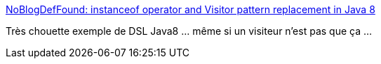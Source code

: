 :jbake-type: post
:jbake-status: published
:jbake-title: NoBlogDefFound: instanceof operator and Visitor pattern replacement in Java 8
:jbake-tags: java,programming,tutorial,concepts,_mois_févr.,_année_2016
:jbake-date: 2016-02-22
:jbake-depth: ../
:jbake-uri: shaarli/1456129667000.adoc
:jbake-source: https://nicolas-delsaux.hd.free.fr/Shaarli?searchterm=http%3A%2F%2Fwww.nurkiewicz.com%2F2013%2F09%2Finstanceof-operator-and-visitor-pattern.html%3Fm%3D1&searchtags=java+programming+tutorial+concepts+_mois_f%C3%A9vr.+_ann%C3%A9e_2016
:jbake-style: shaarli

http://www.nurkiewicz.com/2013/09/instanceof-operator-and-visitor-pattern.html?m=1[NoBlogDefFound: instanceof operator and Visitor pattern replacement in Java 8]

Très chouette exemple de DSL Java8 ... même si un visiteur n'est pas que ça ...
